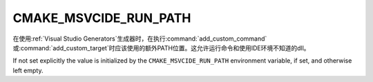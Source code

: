 CMAKE_MSVCIDE_RUN_PATH
----------------------

.. versionadded:: 3.10

在使用\ :ref:`Visual Studio Generators`\ 生成器时，在执行\
:command:`add_custom_command`\ 或\ :command:`add_custom_target`\ 时应该使用的额外\
PATH位置。这允许运行命令和使用IDE环境不知道的dll。

If not set explicitly the value is initialized by the ``CMAKE_MSVCIDE_RUN_PATH``
environment variable, if set, and otherwise left empty.
